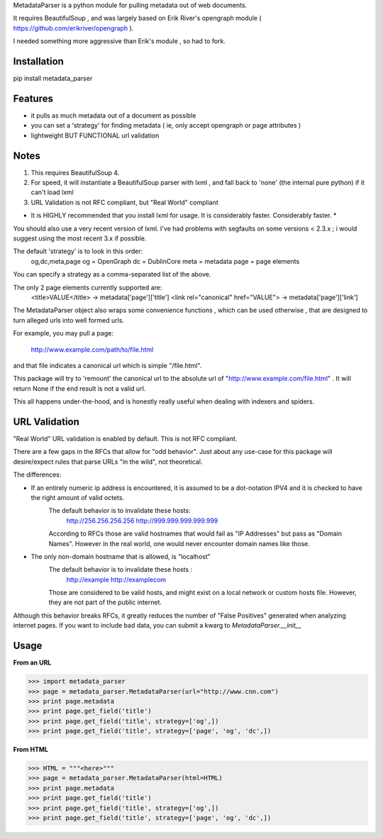 MetadataParser is a python module for pulling metadata out of web documents.

It requires BeautifulSoup , and was largely based on Erik River's opengraph module ( https://github.com/erikriver/opengraph ).

I needed something more aggressive than Erik's module , so had to fork.


Installation
=============

pip install metadata_parser

Features
=============

* it pulls as much metadata out of a document as possible
* you can set a 'strategy' for finding metadata ( ie, only accept opengraph or page attributes )
* lightweight BUT FUNCTIONAL url validation

Notes
=============
1. This requires BeautifulSoup 4.
2. For speed, it will instantiate a BeautifulSoup parser with lxml , and fall back to 'none' (the internal pure python) if it can't load lxml
3. URL Validation is not RFC compliant, but "Real World" compliant

* It is HIGHLY recommended that you install lxml for usage.  It is considerably faster.  Considerably faster. *

You should also use a very recent version of lxml.  I've had problems with segfaults on some versions < 2.3.x ; i would suggest using the most recent 3.x if possible.

The default 'strategy' is to look in this order:
	og,dc,meta,page
	og = OpenGraph
	dc = DublinCore
	meta = metadata
	page = page elements

You can specify a strategy as a comma-separated list of the above.

The only 2 page elements currently supported are:
	<title>VALUE</title> -> metadata['page']['title']
	<link rel="canonical" href="VALUE"> -> metadata['page']['link']

The MetadataParser object also wraps some convenience functions , which can be used otherwise , that are designed to turn alleged urls into well formed urls.

For example, you may pull a page:

	http://www.example.com/path/to/file.html
	
and that file indicates a canonical url which is simple "/file.html".

This package will try to 'remount' the canonical url to the absolute url of "http://www.example.com/file.html" .  It will return None if the end result is not a valid url.

This all happens under-the-hood, and is honestly really useful when dealing with indexers and spiders.



URL Validation
=================

"Real World" URL validation is enabled by default.  This is not RFC compliant.

There are a few gaps in the RFCs that allow for "odd behavior".  Just about any use-case for this package will desire/expect rules that parse URLs "in the wild", not theoretical.

The differences:

* If an entirely numeric ip address is encountered, it is assumed to be a dot-notation IPV4 and it is checked to have the right amount of valid octets.
	The default behavior is to invalidate these hosts:
		http://256.256.256.256 
		http://999.999.999.999.999
	According to RFCs those are valid hostnames that would fail as "IP Addresses" but pass as "Domain Names".  However in the real world, one would never encounter domain names like those.
	
* The only non-domain hostname that is allowed, is "localhost"
	The default behavior is to invalidate  these hosts :
		http://example
		http://examplecom
	Those are considered to be valid hosts, and might exist on a local network or custom hosts file.  However, they are not part of the public internet.

Although this behavior breaks RFCs, it greatly reduces the number of "False Positives" generated when analyzing internet pages.  If you want to include bad data, you can submit a kwarg to `MetadataParser.__init__`
	



Usage
==============

**From an URL**

>>> import metadata_parser
>>> page = metadata_parser.MetadataParser(url="http://www.cnn.com")
>>> print page.metadata
>>> print page.get_field('title')
>>> print page.get_field('title', strategy=['og',])
>>> print page.get_field('title', strategy=['page', 'og', 'dc',])

**From HTML**

>>> HTML = """<here>"""
>>> page = metadata_parser.MetadataParser(html=HTML)
>>> print page.metadata
>>> print page.get_field('title')
>>> print page.get_field('title', strategy=['og',])
>>> print page.get_field('title', strategy=['page', 'og', 'dc',])

